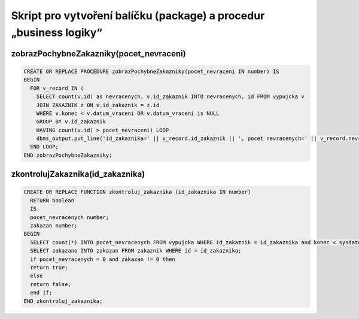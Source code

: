 
===================================================================
Skript pro vytvoření balíčku (package) a procedur „business logiky“
===================================================================

zobrazPochybneZakazniky(pocet_nevraceni)
========================================

.. code-block:: sql

    CREATE OR REPLACE PROCEDURE zobrazPochybneZakazniky(pocet_nevraceni IN number) IS
    BEGIN
      FOR v_record IN (
        SELECT count(v.id) as nevracenych, v.id_zakaznik INTO nevracenych, id FROM vypujcka v 
        JOIN ZAKAZNIK z ON v.id_zakaznik = z.id
        WHERE v.konec < v.datum_vraceni OR v.datum_vraceni is NULL 
        GROUP BY v.id_zakaznik 
        HAVING count(v.id) > pocet_nevraceni) LOOP
        dbms_output.put_line('id_zakaznika=' || v_record.id_zakaznik || ', pocet nevracenych=' || v_record.nevracenych);
      END LOOP;
    END zobrazPochybneZakazniky;


zkontrolujZakaznika(id_zakaznika)
================================

.. code-block:: sql

    CREATE OR REPLACE FUNCTION zkontroluj_zakaznika (id_zakaznika IN number) 
      RETURN boolean
      IS
      pocet_nevracenych number;
      zakazan number;
    BEGIN
      SELECT count(*) INTO pocet_nevracenych FROM vypujcka WHERE id_zakaznik = id_zakaznika and konec < sysdate AND datum_vraceni is NULL;
      SELECT zakazano INTO zakazan FROM zakaznik WHERE id = id_zakaznika;
      if pocet_nevracenych = 0 and zakazan != 0 then
      return true;
      else
      return false;
      end if;
    END zkontroluj_zakaznika;